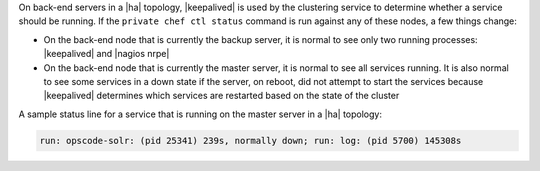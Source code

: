 .. The contents of this file may be included in multiple topics.
.. This file should not be changed in a way that hinders its ability to appear in multiple documentation sets.

On back-end servers in a |ha| topology, |keepalived| is used by the clustering service to determine whether a service should be running. If the ``private chef ctl status`` command is run against any of these nodes, a few things change:

* On the back-end node that is currently the backup server, it is normal to see only two running processes: |keepalived| and |nagios nrpe|
* On the back-end node that is currently the master server, it is normal to see all services running. It is also normal to see some services in a down state if the server, on reboot, did not attempt to start the services because |keepalived| determines which services are restarted based on the state of the cluster

A sample status line for a service that is running on the master server in a |ha| topology:

.. code-block:: bash

   run: opscode-solr: (pid 25341) 239s, normally down; run: log: (pid 5700) 145308s

